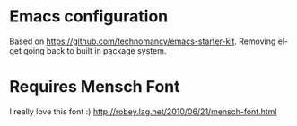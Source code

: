 * Emacs configuration

Based on https://github.com/technomancy/emacs-starter-kit.
Removing el-get going back to built in package system.

* Requires Mensch Font

I really love this font :)
http://robey.lag.net/2010/06/21/mensch-font.html
